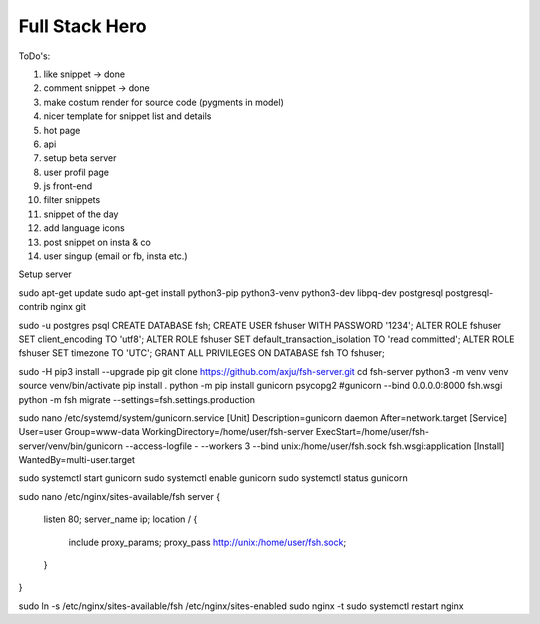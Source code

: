 ===============
Full Stack Hero
===============

ToDo's:

1. like snippet -> done
2. comment snippet -> done
3. make costum render for source code (pygments in model)
4. nicer template for snippet list and details
5. hot page
6. api
7. setup beta server
8. user profil page
9. js front-end
10. filter snippets
11. snippet of the day
12. add language icons
13. post snippet on insta & co
14. user singup (email or fb, insta etc.)


Setup server

sudo apt-get update
sudo apt-get install python3-pip python3-venv python3-dev libpq-dev postgresql postgresql-contrib nginx git


sudo -u postgres psql
CREATE DATABASE fsh;
CREATE USER fshuser WITH PASSWORD '1234';
ALTER ROLE fshuser SET client_encoding TO 'utf8';
ALTER ROLE fshuser SET default_transaction_isolation TO 'read committed';
ALTER ROLE fshuser SET timezone TO 'UTC';
GRANT ALL PRIVILEGES ON DATABASE fsh TO fshuser;


sudo -H pip3 install --upgrade pip
git clone https://github.com/axju/fsh-server.git
cd fsh-server
python3 -m venv venv
source venv/bin/activate
pip install .
python -m pip install gunicorn psycopg2
#gunicorn --bind 0.0.0.0:8000 fsh.wsgi
python -m fsh migrate --settings=fsh.settings.production


sudo nano /etc/systemd/system/gunicorn.service
[Unit]
Description=gunicorn daemon
After=network.target
[Service]
User=user
Group=www-data
WorkingDirectory=/home/user/fsh-server
ExecStart=/home/user/fsh-server/venv/bin/gunicorn --access-logfile - --workers 3 --bind unix:/home/user/fsh.sock fsh.wsgi:application
[Install]
WantedBy=multi-user.target

sudo systemctl start gunicorn
sudo systemctl enable gunicorn
sudo systemctl status gunicorn


sudo nano /etc/nginx/sites-available/fsh
server {
    listen 80;
    server_name ip;
    location / {
        include proxy_params;
        proxy_pass http://unix:/home/user/fsh.sock;
    }
}

sudo ln -s /etc/nginx/sites-available/fsh /etc/nginx/sites-enabled
sudo nginx -t
sudo systemctl restart nginx
